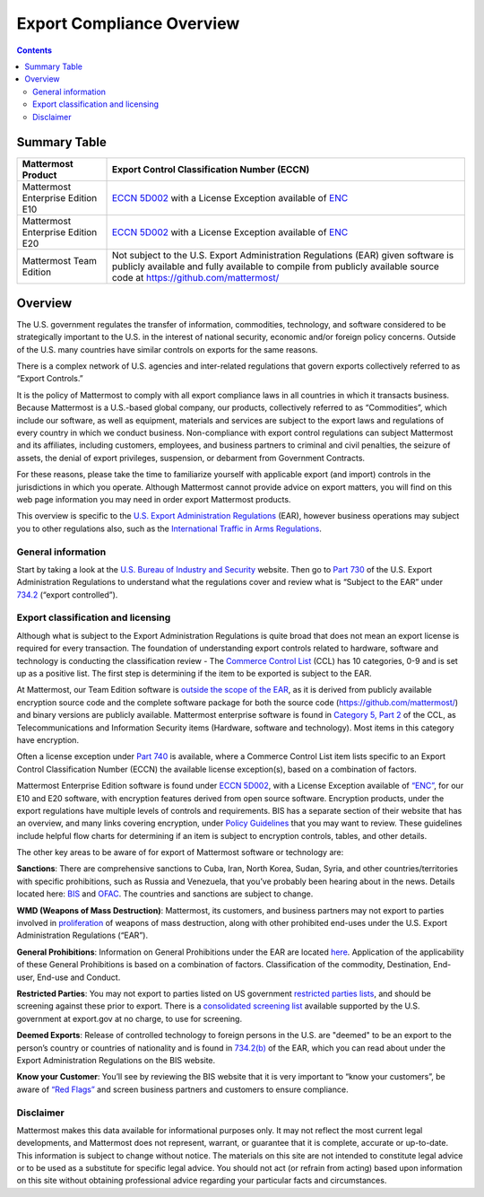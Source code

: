 =====================================
Export Compliance Overview
=====================================

.. contents::
    :backlinks: top

Summary Table
------------------------------------

+-----------------------------------------------+-------------------------------------------------------------------------------------------------------------------------------------------------+
| Mattermost Product                            | Export Control Classification Number (ECCN)                                                                                                     |
+===============================================+=================================================================================================================================================+
| Mattermost Enterprise Edition E10             | `ECCN 5D002 <https://www.bis.doc.gov/index.php/documents/regulations-docs/federal-register-notices/federal-register-2014/951-ccl5-pt2/file>`_   |
|                                               | with a License Exception available of `ENC <https://www.bis.doc.gov/index.php/documents/regulation-docs/415-part-740-license-exceptions/file>`_ |
+-----------------------------------------------+-------------------------------------------------------------------------------------------------------------------------------------------------+
| Mattermost Enterprise Edition E20             | `ECCN 5D002 <https://www.bis.doc.gov/index.php/documents/regulations-docs/federal-register-notices/federal-register-2014/951-ccl5-pt2/file>`_   |
|                                               | with a License Exception available of `ENC <https://www.bis.doc.gov/index.php/documents/regulation-docs/415-part-740-license-exceptions/file>`_ |
+-----------------------------------------------+-------------------------------------------------------------------------------------------------------------------------------------------------+
| Mattermost Team Edition                       | Not subject to the U.S. Export Administration Regulations (EAR) given software is publicly available                                            |
|                                               | and fully available to compile from publicly available source code at https://github.com/mattermost/                                            |
+-----------------------------------------------+-------------------------------------------------------------------------------------------------------------------------------------------------+

Overview 
------------------------------------

The U.S. government regulates the transfer of information, commodities, technology, and software considered
to be strategically important to the U.S. in the interest of national security, economic and/or foreign policy
concerns. Outside of the U.S. many countries have similar controls on exports for the same reasons.

There is a complex network of U.S. agencies and inter-related regulations that govern exports collectively referred
to as “Export Controls.” 

It is the policy of Mattermost to comply with all export compliance laws in all countries in which it transacts 
business. Because Mattermost is a U.S.-based global company, our products, collectively referred to as “Commodities”,
which include our software, as well as equipment, materials and services are subject to the export laws and regulations
of every country in which we conduct business. Non-compliance with export control regulations can subject Mattermost
and its affiliates, including customers, employees, and business partners to criminal and civil penalties, the seizure
of assets, the denial of export privileges, suspension, or debarment from Government Contracts.

For these reasons, please take the time to familiarize yourself with applicable export (and import) controls in the
jurisdictions in which you operate. Although Mattermost cannot provide advice on export matters, you will find on 
this web page information you may need in order export Mattermost products.

This overview is specific to the `U.S. Export Administration Regulations <https://www.bis.doc.gov/index.php/regulations/export-administration-regulations-ear>`_ (EAR), however business operations may subject you to other regulations also, such as the `International Traffic in Arms Regulations <https://www.pmddtc.state.gov/regulations_laws/itar.html>`_.

General information
~~~~~~~~~~~~~~~~~~~~~~~~~~~~~~~~~~~~~~~~~~~~~~~~

Start by taking a look at the `U.S. Bureau of Industry and Security <https://www.bis.doc.gov/>`_ website. Then go to `Part 730 <https://www.bis.doc.gov/index.php/documents/regulation-docs/410-part-730-general-information/file>`_ of the U.S. Export Administration Regulations to understand what the regulations cover and review what is “Subject to
the EAR” under `734.2 <https://www.bis.doc.gov/index.php/documents/regulation-docs/412-part-734-scope-of-the-export-administration-regulations/file>`_ (“export controlled”). 

Export classification and licensing
~~~~~~~~~~~~~~~~~~~~~~~~~~~~~~~~~~~~~~~~~~~~~~~~

Although what is subject to the Export Administration Regulations is quite broad that does not mean an export license
is required for every transaction. The foundation of understanding export controls related to hardware, software and
technology is conducting the classification review - The `Commerce Control List <https://www.bis.doc.gov/index.php/regulations/commerce-control-list-ccl>`_ (CCL) has 10 categories, 0-9 and is set
up as a positive list. The first step is determining if the item to be exported is subject to the EAR.

At Mattermost, our Team Edition software is `outside the scope of the EAR <https://www.bis.doc.gov/index.php/policy-guidance/encryption/1-encryption-items-not-subject-to-the-ear>`_, as it is derived from publicly available encryption source code and the complete software package for both the source code (https://github.com/mattermost/) and binary versions are publicly available. Mattermost enterprise software is found in `Category 5, Part 2 <https://www.bis.doc.gov/index.php/documents/regulations-docs/federal-register-notices/federal-register-2014/951-ccl5-pt2/file>`_ of the CCL, as Telecommunications and Information Security items (Hardware, software and technology). Most items in this category have encryption.

Often a license exception under `Part 740 <https://www.bis.doc.gov/index.php/documents/regulation-docs/415-part-740-license-exceptions/file>`_ is available, where a Commerce Control List item lists specific to an Export Control Classification Number (ECCN) the available license exception(s), based on a combination of factors. 

Mattermost Enterprise Edition software is found under `ECCN 5D002 <https://www.bis.doc.gov/index.php/documents/regulations-docs/federal-register-notices/federal-register-2014/951-ccl5-pt2/file>`_, with a License Exception available of `“ENC” <https://www.bis.doc.gov/index.php/documents/regulation-docs/415-part-740-license-exceptions/file>`_, for our E10 and E20 software, with encryption features derived from open source software. Encryption products, under the export regulations have multiple levels of controls and requirements. BIS has a separate section of their website that has an overview, and many links covering encryption, under `Policy Guidelines <https://www.bis.doc.gov/index.php/policy-guidance/encryption>`_ that you may want to review. These guidelines include helpful flow charts for determining if an item is subject to encryption controls, tables, and other details.

The other key areas to be aware of for export of Mattermost software or technology are:

**Sanctions**: There are comprehensive sanctions to Cuba, Iran, North Korea, Sudan, Syria, and other countries/territories
with specific prohibitions, such as Russia and Venezuela, that you’ve probably been hearing about in the news. Details
located here: `BIS <https://www.bis.doc.gov/index.php/forms-documents/regulations-docs/federal-register-notices/federal-register-2014/1063-746-1/file>`_ and `OFAC <https://www.treasury.gov/resource-center/sanctions/Pages/default.aspx>`_. The countries and sanctions are subject to change.

**WMD (Weapons of Mass Destruction)**: Mattermost, its customers, and business partners may not export to parties involved
in `proliferation <https://www.bis.doc.gov/index.php/documents/regulation-docs/413-part-736-general-prohibitions/file>`_ of weapons of mass destruction, along with other prohibited end-uses under the U.S. Export Administration
Regulations (“EAR”).

**General Prohibitions**: Information on General Prohibitions under the EAR are located `here <https://www.bis.doc.gov/index.php/forms-documents/doc_view/413-part-736-general-prohibitions>`_. Application of the applicability of these General Prohibitions is based on a combination of factors. Classification of the commodity, Destination, End-user, End-use and Conduct.

**Restricted Parties**: You may not export to parties listed on US government `restricted parties lists <https://www.bis.doc.gov/index.php/policy-guidance/lists-of-parties-of-concern>`_, and should be screening against these prior to export. There is a `consolidated screening list <http://apps.export.gov/csl-search#/csl-search>`_ available supported by the U.S. government at export.gov at no charge, to use for screening.

**Deemed Exports**:  Release of controlled technology to foreign persons in the U.S. are "deemed" to be an export to the
person’s country or countries of nationality and is found in `734.2(b) <https://www.bis.doc.gov/index.php/documents/regulation-docs/412-part-734-scope-of-the-export-administration-regulations/file>`_ of the EAR, which you can read about under the Export Administration Regulations on the BIS website.

**Know your Customer**: You’ll see by reviewing the BIS website that it is very important to “know your customers”, be 
aware of `“Red Flags” <https://www.bis.doc.gov/index.php/compliance-a-training/export-management-a-compliance/freight-forwarder-guidance/23-compliance-a-training/51-red-flag-indicators>`_ and screen business partners and customers to ensure compliance.

Disclaimer
~~~~~~~~~~~~~~~~~~~~~~~~~~~~~~~~~~~~~~~~~~~~~~~~

Mattermost makes this data available for informational purposes only. It may not reflect the most current legal 
developments, and Mattermost does not represent, warrant, or guarantee that it is complete, accurate or up-to-date. 
This information is subject to change without notice. The materials on this site are not intended to constitute legal
advice or to be used as a substitute for specific legal advice. You should not act (or refrain from acting) based upon
information on this site without obtaining professional advice regarding your particular facts and circumstances.
